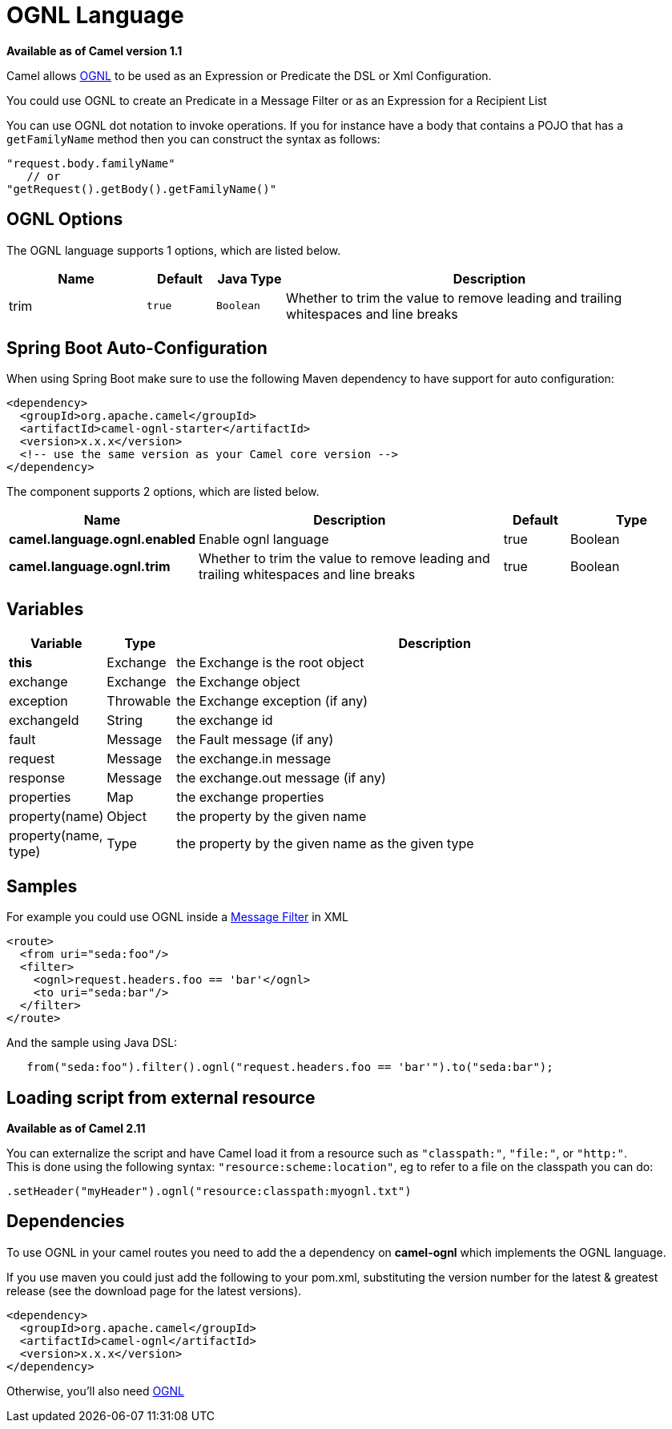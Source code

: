 [[ognl-language]]
= OGNL Language

*Available as of Camel version 1.1*

Camel allows http://commons.apache.org/proper/commons-ognl/[OGNL] to be
used as an Expression or
Predicate the DSL or
Xml Configuration.

You could use OGNL to create an Predicate in a
Message Filter or as an
Expression for a
Recipient List

You can use OGNL dot notation to invoke operations. If you for instance
have a body that contains a POJO that has a `getFamilyName` method then
you can construct the syntax as follows:

[source,java]
----------------------------------------
"request.body.familyName"
   // or 
"getRequest().getBody().getFamilyName()"
----------------------------------------

== OGNL Options


// language options: START
The OGNL language supports 1 options, which are listed below.



[width="100%",cols="2,1m,1m,6",options="header"]
|===
| Name | Default | Java Type | Description
| trim | true | Boolean | Whether to trim the value to remove leading and trailing whitespaces and line breaks
|===
// language options: END
// spring-boot-auto-configure options: START
== Spring Boot Auto-Configuration

When using Spring Boot make sure to use the following Maven dependency to have support for auto configuration:

[source,xml]
----
<dependency>
  <groupId>org.apache.camel</groupId>
  <artifactId>camel-ognl-starter</artifactId>
  <version>x.x.x</version>
  <!-- use the same version as your Camel core version -->
</dependency>
----


The component supports 2 options, which are listed below.



[width="100%",cols="2,5,^1,2",options="header"]
|===
| Name | Description | Default | Type
| *camel.language.ognl.enabled* | Enable ognl language | true | Boolean
| *camel.language.ognl.trim* | Whether to trim the value to remove leading and trailing whitespaces and line breaks | true | Boolean
|===
// spring-boot-auto-configure options: END




== Variables

[width="100%",cols="10%,10%,80%",options="header",]
|=======================================================================
|Variable |Type |Description

|*this* |Exchange |the Exchange is the root object

|exchange |Exchange |the Exchange object

|exception |Throwable |the Exchange exception (if any)

|exchangeId |String |the exchange id

|fault |Message |the Fault message (if any)

|request |Message |the exchange.in message

|response |Message |the exchange.out message (if any)

|properties |Map |the exchange properties

|property(name) |Object |the property by the given name

|property(name, type) |Type |the property by the given name as the given type
|=======================================================================

== Samples

For example you could use OGNL inside a xref:manual::filter-eip.adoc[Message
Filter] in XML

[source,java]
---------------------------------------------
<route>
  <from uri="seda:foo"/>
  <filter>
    <ognl>request.headers.foo == 'bar'</ognl>
    <to uri="seda:bar"/>
  </filter>
</route>
---------------------------------------------

And the sample using Java DSL:

[source,java]
---------------------------------------------------------------------------------
   from("seda:foo").filter().ognl("request.headers.foo == 'bar'").to("seda:bar");
---------------------------------------------------------------------------------

== Loading script from external resource

*Available as of Camel 2.11*

You can externalize the script and have Camel load it from a resource
such as `"classpath:"`, `"file:"`, or `"http:"`. +
 This is done using the following syntax: `"resource:scheme:location"`,
eg to refer to a file on the classpath you can do:

[source,java]
------------------------------------------------------------
.setHeader("myHeader").ognl("resource:classpath:myognl.txt")
------------------------------------------------------------

== Dependencies

To use OGNL in your camel routes you need to add the a dependency on
*camel-ognl* which implements the OGNL language.

If you use maven you could just add the following to your pom.xml,
substituting the version number for the latest & greatest release (see
the download page for the latest versions).

[source,java]
-------------------------------------
<dependency>
  <groupId>org.apache.camel</groupId>
  <artifactId>camel-ognl</artifactId>
  <version>x.x.x</version>
</dependency>
-------------------------------------

Otherwise, you'll also need
http://repo2.maven.org/maven2/org/apache/servicemix/bundles/org.apache.servicemix.bundles.ognl/2.7.3_4/org.apache.servicemix.bundles.ognl-2.7.3_4.jar[OGNL]
